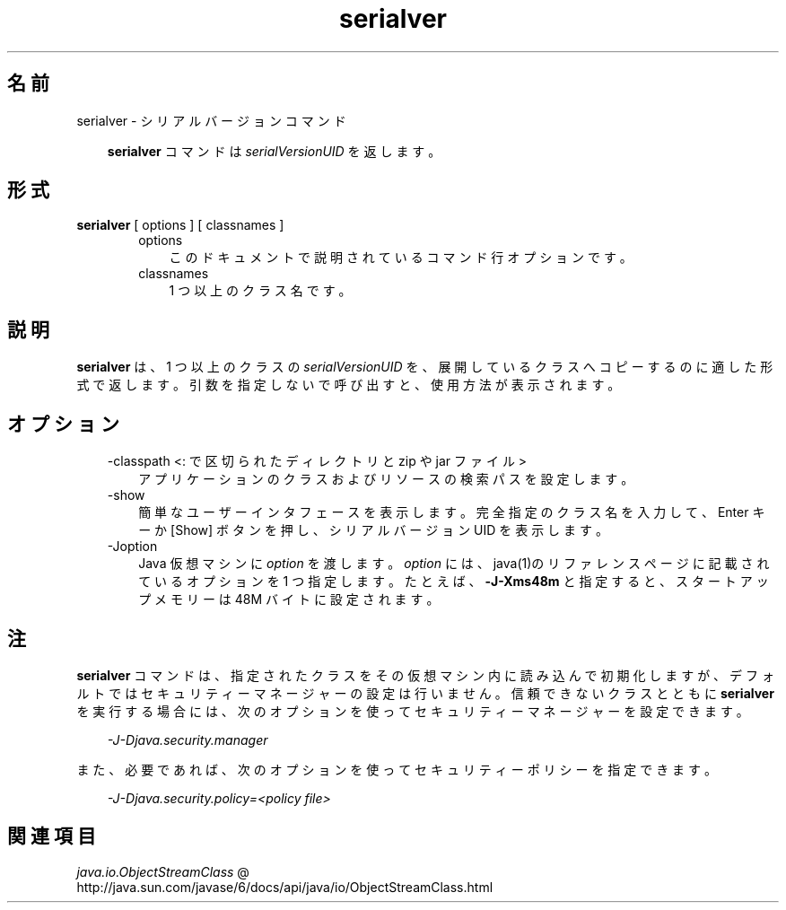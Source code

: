 ." Copyright 2005-2006 Sun Microsystems, Inc.  All Rights Reserved.
." DO NOT ALTER OR REMOVE COPYRIGHT NOTICES OR THIS FILE HEADER.
."
." This code is free software; you can redistribute it and/or modify it
." under the terms of the GNU General Public License version 2 only, as
." published by the Free Software Foundation.
."
." This code is distributed in the hope that it will be useful, but WITHOUT
." ANY WARRANTY; without even the implied warranty of MERCHANTABILITY or
." FITNESS FOR A PARTICULAR PURPOSE.  See the GNU General Public License
." version 2 for more details (a copy is included in the LICENSE file that
." accompanied this code).
."
." You should have received a copy of the GNU General Public License version
." 2 along with this work; if not, write to the Free Software Foundation,
." Inc., 51 Franklin St, Fifth Floor, Boston, MA 02110-1301 USA.
."
." Please contact Sun Microsystems, Inc., 4150 Network Circle, Santa Clara,
." CA 95054 USA or visit www.sun.com if you need additional information or
." have any questions.
."
.TH serialver 1 "04 May 2009"
." Generated from HTML by html2man (author: Eric Armstrong)

.LP
.SH "名前"
serialver \- シリアルバージョンコマンド
.LP
.RS 3

.LP
.LP
\f3serialver\fP コマンドは \f2serialVersionUID\fP を返します。
.LP
.RE
.SH "形式"
.LP

.LP
.nf
\f3
.fl
\fP\f3serialver\fP [ options ] [ classnames ]
.fl
.fi

.LP
.RS 3

.LP
.RS 3
.TP 3
options 
このドキュメントで説明されているコマンド行オプションです。 
.TP 3
classnames 
1 つ以上のクラス名です。 
.RE

.LP
.RE
.SH "説明"
.LP

.LP
.LP
\f3serialver\fP は、1 つ以上のクラスの \f2serialVersionUID\fP を、展開しているクラスへコピーするのに適した形式で返します。引数を指定しないで呼び出すと、使用方法が表示されます。
.LP
.SH "オプション"
.LP

.LP
.RS 3
.TP 3
\-classpath <: で区切られたディレクトリと zip や jar ファイル> 
アプリケーションのクラスおよびリソースの検索パスを設定します。 
.RE

.LP
.RS 3
.TP 3
\-show 
簡単なユーザーインタフェースを表示します。完全指定のクラス名を入力して、Enter キーか [Show] ボタンを押し、シリアルバージョン UID を表示します。 
.TP 3
\-Joption 
Java 仮想マシンに \f2option\fP を渡します。 \f2option\fP には、java(1)のリファレンスページに記載されているオプションを 1 つ指定します。たとえば、\f3\-J\-Xms48m\fP と指定すると、スタートアップメモリーは 48M バイトに設定されます。 
.RE

.LP
.SH "注"
.LP

.LP
.LP
\f3serialver\fP コマンドは、指定されたクラスをその仮想マシン内に読み込んで初期化しますが、デフォルトではセキュリティーマネージャーの設定は行いません。信頼できないクラスとともに \f3serialver\fP を実行する場合には、次のオプションを使ってセキュリティーマネージャーを設定できます。
.LP
.RS 3

.LP
.LP
\f2\-J\-Djava.security.manager\fP
.LP
.RE
.LP
また、必要であれば、次のオプションを使ってセキュリティーポリシーを指定できます。
.LP
.RS 3

.LP
.LP
\f2\-J\-Djava.security.policy=<policy file>\fP
.LP
.RE
.SH "関連項目"
.LP

.LP
.LP
.na
\f2java.io.ObjectStreamClass\fP @
.fi
http://java.sun.com/javase/6/docs/api/java/io/ObjectStreamClass.html
.LP

.LP
 
